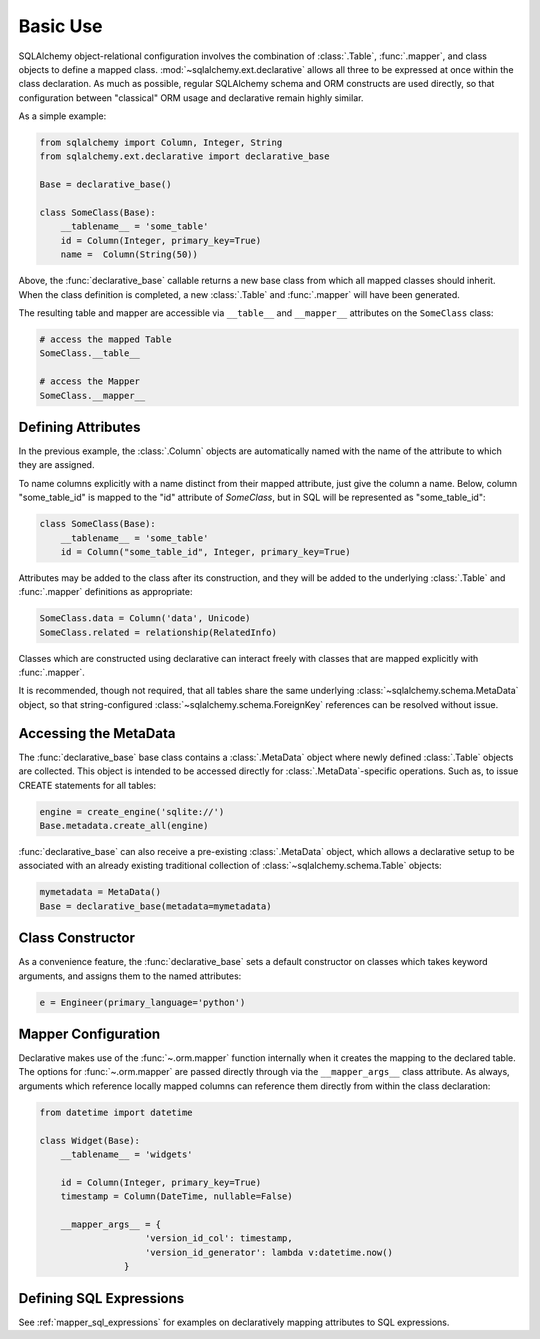 =========
Basic Use
=========

.. seealso::

    This section describes specifics about how the Declarative system
    interacts with the SQLAlchemy ORM.  For a general introduction
    to class mapping, see :ref:`ormtutorial_toplevel` as well as
    :ref:`mapper_config_toplevel`.

SQLAlchemy object-relational configuration involves the
combination of :class:`.Table`, :func:`.mapper`, and class
objects to define a mapped class.
:mod:`~sqlalchemy.ext.declarative` allows all three to be
expressed at once within the class declaration. As much as
possible, regular SQLAlchemy schema and ORM constructs are
used directly, so that configuration between "classical" ORM
usage and declarative remain highly similar.

As a simple example:

.. sourcecode:: python

    from sqlalchemy import Column, Integer, String
    from sqlalchemy.ext.declarative import declarative_base

    Base = declarative_base()

    class SomeClass(Base):
        __tablename__ = 'some_table'
        id = Column(Integer, primary_key=True)
        name =  Column(String(50))

Above, the :func:`declarative_base` callable returns a new base class from
which all mapped classes should inherit. When the class definition is
completed, a new :class:`.Table` and :func:`.mapper` will have been generated.

The resulting table and mapper are accessible via
``__table__`` and ``__mapper__`` attributes on the
``SomeClass`` class:

.. sourcecode:: python

    # access the mapped Table
    SomeClass.__table__

    # access the Mapper
    SomeClass.__mapper__

Defining Attributes
===================

In the previous example, the :class:`.Column` objects are
automatically named with the name of the attribute to which they are
assigned.

To name columns explicitly with a name distinct from their mapped attribute,
just give the column a name.  Below, column "some_table_id" is mapped to the
"id" attribute of `SomeClass`, but in SQL will be represented as
"some_table_id":

.. sourcecode:: python

    class SomeClass(Base):
        __tablename__ = 'some_table'
        id = Column("some_table_id", Integer, primary_key=True)

Attributes may be added to the class after its construction, and they will be
added to the underlying :class:`.Table` and
:func:`.mapper` definitions as appropriate:

.. sourcecode:: python

    SomeClass.data = Column('data', Unicode)
    SomeClass.related = relationship(RelatedInfo)

Classes which are constructed using declarative can interact freely
with classes that are mapped explicitly with :func:`.mapper`.

It is recommended, though not required, that all tables
share the same underlying :class:`~sqlalchemy.schema.MetaData` object,
so that string-configured :class:`~sqlalchemy.schema.ForeignKey`
references can be resolved without issue.

Accessing the MetaData
======================

The :func:`declarative_base` base class contains a
:class:`.MetaData` object where newly defined
:class:`.Table` objects are collected. This object is
intended to be accessed directly for
:class:`.MetaData`-specific operations. Such as, to issue
CREATE statements for all tables:

.. sourcecode:: python

    engine = create_engine('sqlite://')
    Base.metadata.create_all(engine)

:func:`declarative_base` can also receive a pre-existing
:class:`.MetaData` object, which allows a
declarative setup to be associated with an already
existing traditional collection of :class:`~sqlalchemy.schema.Table`
objects:

.. sourcecode:: python

    mymetadata = MetaData()
    Base = declarative_base(metadata=mymetadata)


Class Constructor
=================

As a convenience feature, the :func:`declarative_base` sets a default
constructor on classes which takes keyword arguments, and assigns them
to the named attributes:

.. sourcecode:: python

    e = Engineer(primary_language='python')

Mapper Configuration
====================

Declarative makes use of the :func:`~.orm.mapper` function internally
when it creates the mapping to the declared table.   The options
for :func:`~.orm.mapper` are passed directly through via the
``__mapper_args__`` class attribute.  As always, arguments which reference
locally mapped columns can reference them directly from within the
class declaration:

.. sourcecode:: python

    from datetime import datetime

    class Widget(Base):
        __tablename__ = 'widgets'

        id = Column(Integer, primary_key=True)
        timestamp = Column(DateTime, nullable=False)

        __mapper_args__ = {
                        'version_id_col': timestamp,
                        'version_id_generator': lambda v:datetime.now()
                    }


.. _declarative_sql_expressions:

Defining SQL Expressions
========================

See :ref:`mapper_sql_expressions` for examples on declaratively
mapping attributes to SQL expressions.

